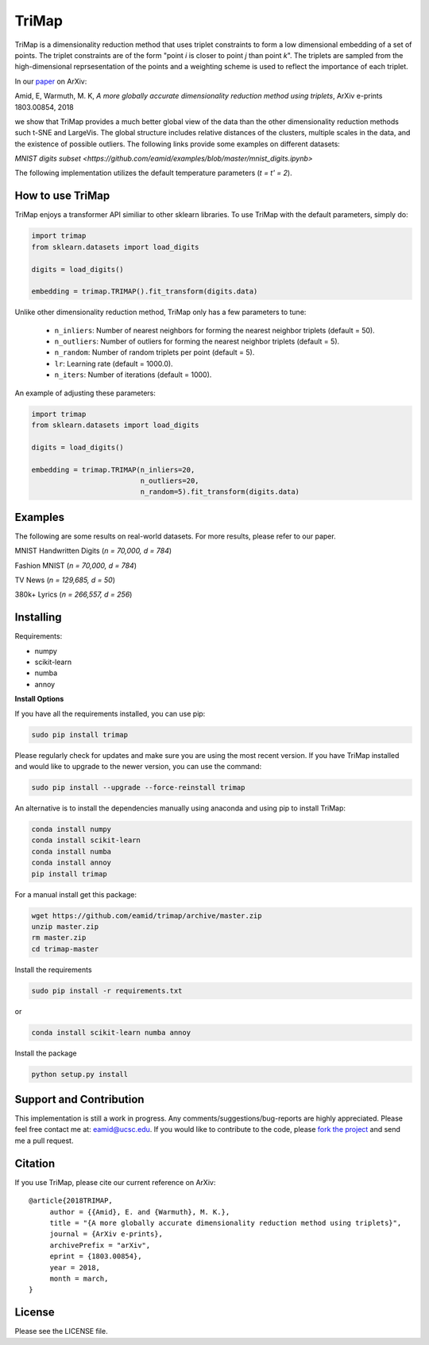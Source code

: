 
======
TriMap
======

TriMap is a dimensionality reduction method that uses triplet constraints
to form a low dimensional embedding of a set of points. The triplet constraints
are of the form "point *i* is closer to point *j* than point *k*". The triplets are 
sampled from the high-dimensional reprsesentation of the points and a weighting 
scheme is used to reflect the importance of each triplet. 

In our `paper <https://arxiv.org/abs/1803.00854>`_ on ArXiv:

Amid, E, Warmuth, M. K, *A more globally accurate dimensionality reduction method using triplets*, ArXiv e-prints 1803.00854, 2018

we show that TriMap provides a much better global view of the data than the
other dimensionality reduction methods such t-SNE and LargeVis. The global 
structure includes relative distances of the clusters, multiple scales in 
the data, and the existence of possible outliers. The following links provide some examples on different datasets:

`MNIST digits subset <https://github.com/eamid/examples/blob/master/mnist_digits.ipynb>`

The following implementation utilizes the default temperature parameters (*t = t' = 2*).

-----------------
How to use TriMap
-----------------

TriMap enjoys a transformer API similiar to other sklearn libraries. To use 
TriMap with the default parameters, simply do:

.. code:: python

    import trimap
    from sklearn.datasets import load_digits

    digits = load_digits()

    embedding = trimap.TRIMAP().fit_transform(digits.data)

Unlike other dimensionality reduction method, TriMap only has a few parameters
to tune:

 -  ``n_inliers``: Number of nearest neighbors for forming the nearest neighbor triplets (default = 50).

 -  ``n_outliers``: Number of outliers for forming the nearest neighbor triplets (default = 5).

 -  ``n_random``: Number of random triplets per point (default = 5).

 -  ``lr``: Learning rate (default = 1000.0).

 -  ``n_iters``: Number of iterations (default = 1000).

An example of adjusting these parameters:

.. code:: python

    import trimap
    from sklearn.datasets import load_digits

    digits = load_digits()

    embedding = trimap.TRIMAP(n_inliers=20,
                              n_outliers=20,
                              n_random=5).fit_transform(digits.data)


--------
Examples
--------

The following are some results on real-world datasets. For more results, please refer
to our paper.

MNIST Handwritten Digits (*n = 70,000, d = 784*)

.. image:: results/mnist_trimap.png
    :alt: TriMap embedding of the MNIST dataset

Fashion MNIST (*n = 70,000, d = 784*)

.. image:: results/fmnist_trimap.png
    :alt: TriMap embedding of the Fashion MNIST dataset

TV News (*n = 129,685, d = 50*)

.. image:: results/tvnews_trimap.png
    :alt: TriMap embedding of the TV News dataset

380k+ Lyrics (*n = 266,557, d = 256*)

.. image:: results/lyrics380k_trimap.png
    :alt: TriMap embedding of the 380k+ Lyrics dataset

----------
Installing
----------

Requirements:

* numpy
* scikit-learn
* numba
* annoy

**Install Options**

If you have all the requirements installed, you can use pip:

.. code:: bash

    sudo pip install trimap
    
Please regularly check for updates and make sure you are using the most recent version. If you have TriMap installed and would like to upgrade to the newer version, you can use the command:

.. code:: bash

    sudo pip install --upgrade --force-reinstall trimap

An alternative is to install the dependencies manually using anaconda and using pip 
to install TriMap:

.. code:: bash

    conda install numpy
    conda install scikit-learn
    conda install numba
    conda install annoy
    pip install trimap

For a manual install get this package:

.. code:: bash

    wget https://github.com/eamid/trimap/archive/master.zip
    unzip master.zip
    rm master.zip
    cd trimap-master

Install the requirements

.. code:: bash

    sudo pip install -r requirements.txt

or

.. code:: bash

    conda install scikit-learn numba annoy

Install the package

.. code:: bash

    python setup.py install

------------------------
Support and Contribution
------------------------

This implementation is still a work in progress. Any comments/suggestions/bug-reports
are highly appreciated. Please feel free contact me at: eamid@ucsc.edu. If you would 
like to contribute to the code, please `fork the project <https://github.com/eamid/trimap/issues#fork-destination-box>`_
and send me a pull request.

--------
Citation
--------

If you use TriMap, please cite our current reference on ArXiv:

::

   @article{2018TRIMAP,
        author = {{Amid}, E. and {Warmuth}, M. K.},
        title = "{A more globally accurate dimensionality reduction method using triplets}",
        journal = {ArXiv e-prints},
        archivePrefix = "arXiv",
        eprint = {1803.00854},
        year = 2018,
        month = march,
   }



-------
License
-------

Please see the LICENSE file.


